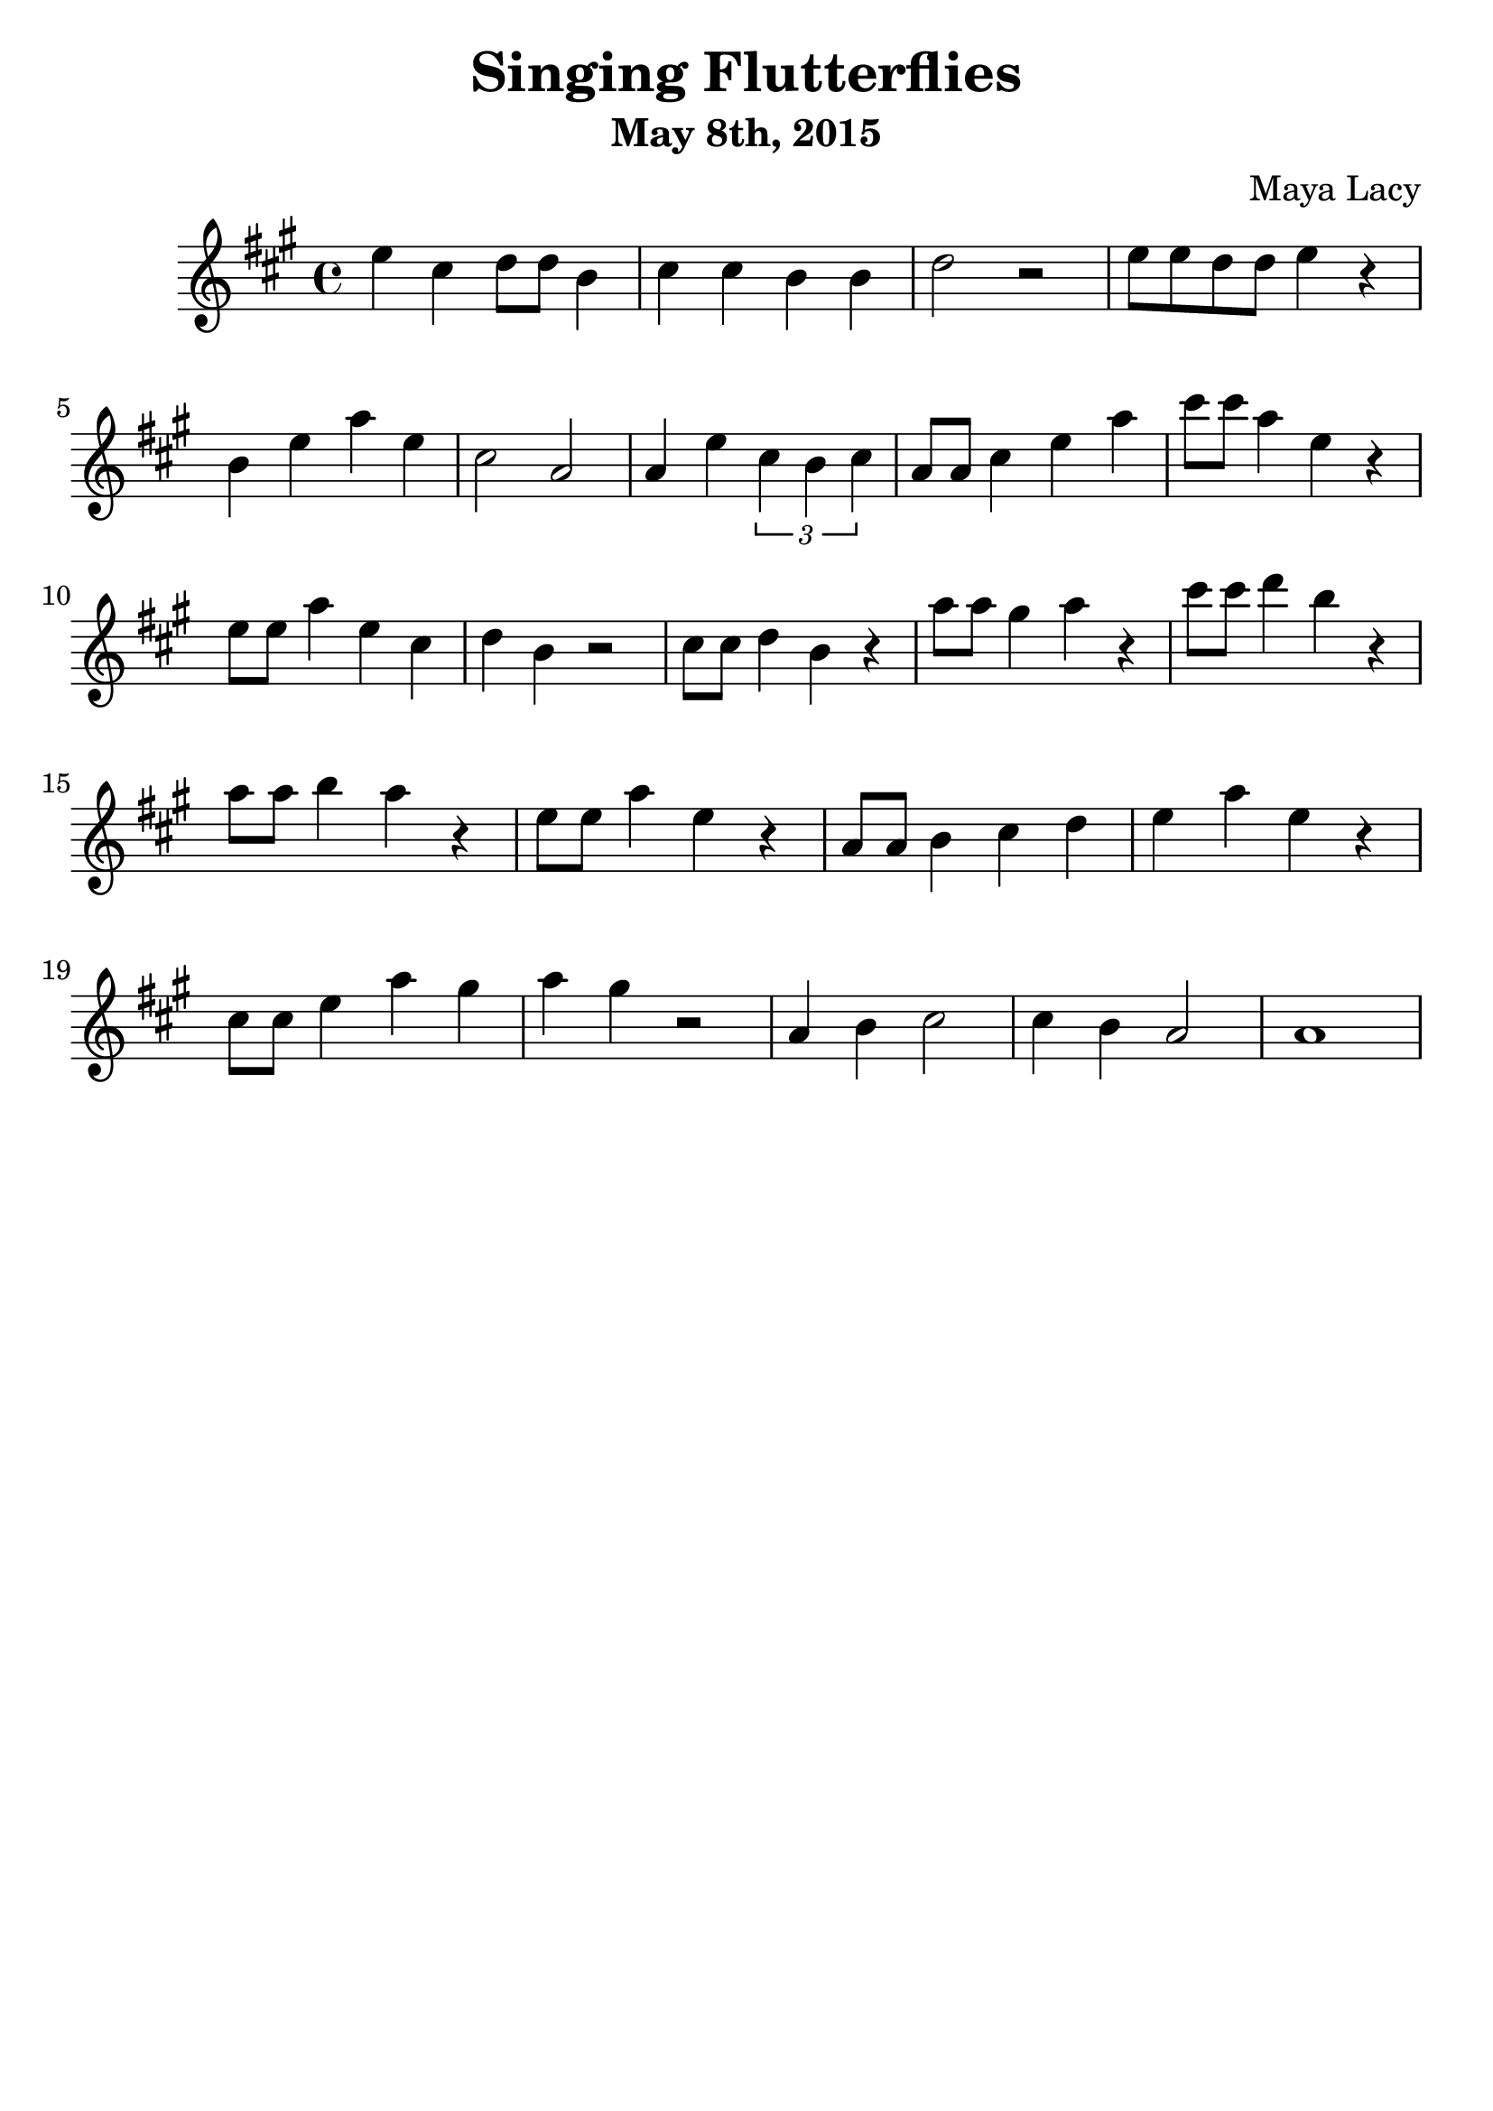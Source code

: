 \version "2.16.2"
\language "english"

\header {
  title = "Singing Flutterflies"
  composer = "Maya Lacy"
  subtitle = "May 8th, 2015"
  tagline = ""
}
#(set-global-staff-size 25)

\score {
  \relative a' {
    \time 4/4
    \key a \major
    e' cs d8 d8 b4 |
    cs cs b b |
    d2 r2  |
    e8 e d d e4 r4 |
    b e a e |
    cs2 a2 |
    a4 e'4 \times 2/3 {  cs4 b cs} |
    a8 a cs4 e4 a4 |
    cs8 cs a4 e4 r4 |
    e8 e a4 e4 cs4 | d4 b r2
    cs8 cs d4  b4 r4 |
    a'8 a gs4 a4 r4 |
    cs8 cs d4 b4 r4 |
    a8 a b4 a4 r4 |
    e8 e a4 e4 r4 |
    a,8 a  b4 cs d |
    e4 a4 e4 r4 |
    cs8 cs e4 a4 gs4 |
    a4 gs4 r2  |
    a,4 b cs2 |
    cs4 b4 a2 |
    a1 |
  }
}
